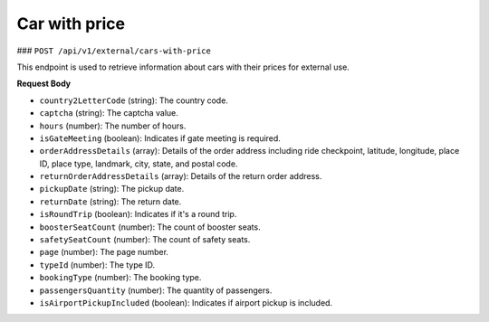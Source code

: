 Car with price
==============

### ``POST /api/v1/external/cars-with-price``

This endpoint is used to retrieve information about cars with their prices for external use.

**Request Body**

- ``country2LetterCode`` (string): The country code.
  
- ``captcha`` (string): The captcha value.
  
- ``hours`` (number): The number of hours.
  
- ``isGateMeeting`` (boolean): Indicates if gate meeting is required.
  
- ``orderAddressDetails`` (array): Details of the order address including ride checkpoint, latitude, longitude, place ID, place type, landmark, city, state, and postal code.
  
- ``returnOrderAddressDetails`` (array): Details of the return order address.
  
- ``pickupDate`` (string): The pickup date.
  
- ``returnDate`` (string): The return date.
  
- ``isRoundTrip`` (boolean): Indicates if it's a round trip.
  
- ``boosterSeatCount`` (number): The count of booster seats.
  
- ``safetySeatCount`` (number): The count of safety seats.
  
- ``page`` (number): The page number.
  
- ``typeId`` (number): The type ID.
  
- ``bookingType`` (number): The booking type.
  
- ``passengersQuantity`` (number): The quantity of passengers.
  
- ``isAirportPickupIncluded`` (boolean): Indicates if airport pickup is included.